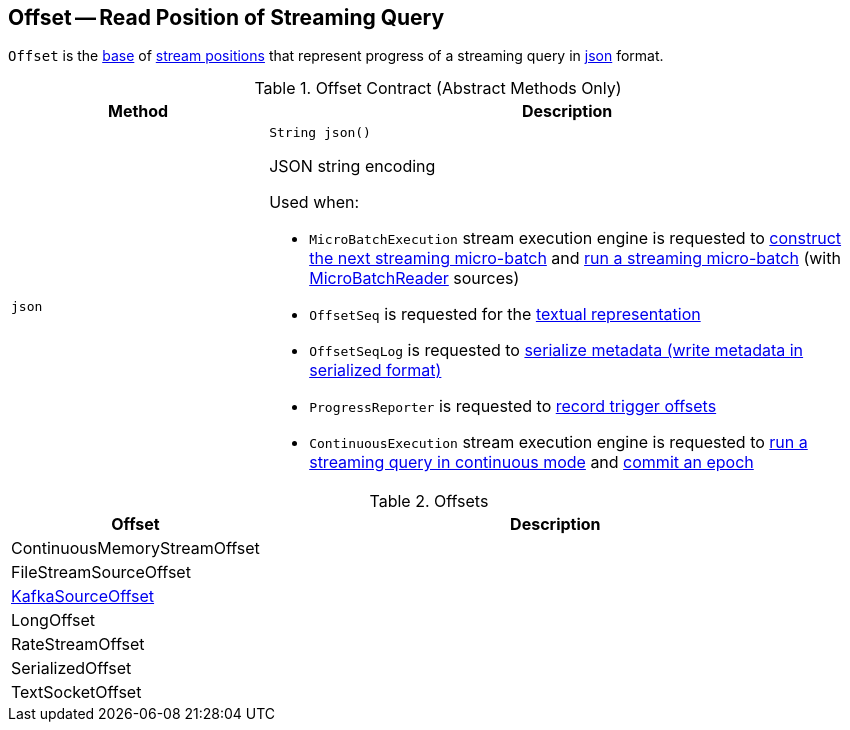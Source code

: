 == [[Offset]] Offset -- Read Position of Streaming Query

`Offset` is the <<contract, base>> of <<extensions, stream positions>> that represent progress of a streaming query in <<json, json>> format.

[[contract]]
.Offset Contract (Abstract Methods Only)
[cols="30m,70",options="header",width="100%"]
|===
| Method
| Description

| json
a| [[json]]

[source, java]
----
String json()
----

JSON string encoding

Used when:

* `MicroBatchExecution` stream execution engine is requested to <<spark-sql-streaming-MicroBatchExecution.adoc#constructNextBatch, construct the next streaming micro-batch>> and <<spark-sql-streaming-MicroBatchExecution.adoc#runBatch, run a streaming micro-batch>> (with <<spark-sql-streaming-MicroBatchReader.adoc#, MicroBatchReader>> sources)

* `OffsetSeq` is requested for the <<spark-sql-streaming-OffsetSeq.adoc#toString, textual representation>>

* `OffsetSeqLog` is requested to <<spark-sql-streaming-OffsetSeqLog.adoc#serialize, serialize metadata (write metadata in serialized format)>>

* `ProgressReporter` is requested to <<spark-sql-streaming-ProgressReporter.adoc#recordTriggerOffsets, record trigger offsets>>

* `ContinuousExecution` stream execution engine is requested to <<spark-sql-streaming-ContinuousExecution.adoc#runContinuous, run a streaming query in continuous mode>> and <<spark-sql-streaming-ContinuousExecution.adoc#commit, commit an epoch>>

|===

[[extensions]]
.Offsets
[cols="30,70",options="header",width="100%"]
|===
| Offset
| Description

| ContinuousMemoryStreamOffset
| [[ContinuousMemoryStreamOffset]]

| FileStreamSourceOffset
| [[FileStreamSourceOffset]]

| <<spark-sql-streaming-KafkaSourceOffset.adoc#, KafkaSourceOffset>>
| [[KafkaSourceOffset]]

| LongOffset
| [[LongOffset]]

| RateStreamOffset
| [[RateStreamOffset]]

| SerializedOffset
| [[SerializedOffset]]

| TextSocketOffset
| [[TextSocketOffset]]

|===
